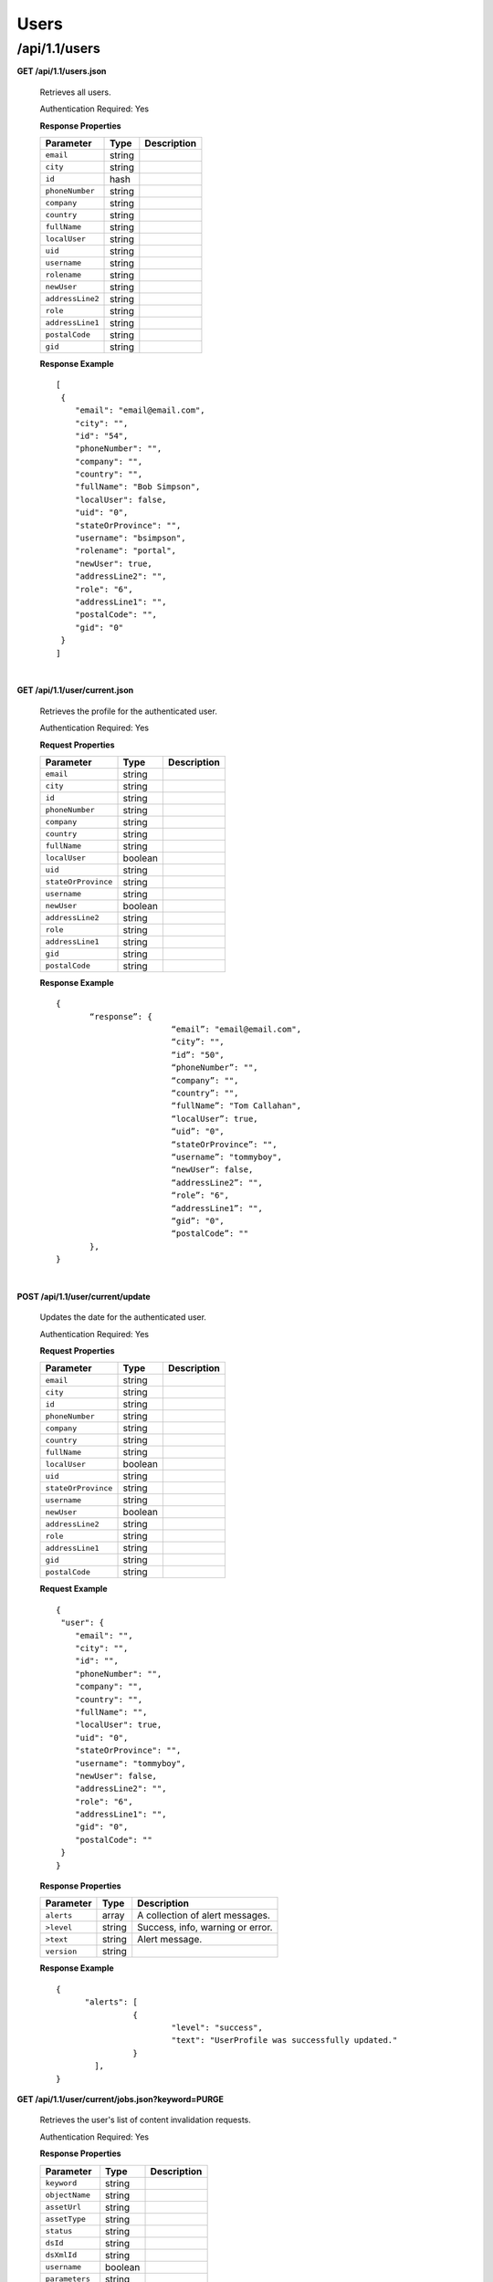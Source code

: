 .. 
.. Copyright 2015 Comcast Cable Communications Management, LLC
.. 
.. Licensed under the Apache License, Version 2.0 (the "License");
.. you may not use this file except in compliance with the License.
.. You may obtain a copy of the License at
.. 
..     http://www.apache.org/licenses/LICENSE-2.0
.. 
.. Unless required by applicable law or agreed to in writing, software
.. distributed under the License is distributed on an "AS IS" BASIS,
.. WITHOUT WARRANTIES OR CONDITIONS OF ANY KIND, either express or implied.
.. See the License for the specific language governing permissions and
.. limitations under the License.
.. 

.. _to-api-v11-users:

Users
=====

.. _to-api-v11-users-route:

/api/1.1/users
++++++++++++++

**GET /api/1.1/users.json**

  Retrieves all users.

  Authentication Required: Yes

  **Response Properties**

  +----------------------+--------+------------------------------------------------+
  | Parameter            | Type   | Description                                    |
  +======================+========+================================================+
  |``email``             | string |                                                |
  +----------------------+--------+------------------------------------------------+
  |``city``              | string |                                                |
  +----------------------+--------+------------------------------------------------+
  |``id``                | hash   |                                                |
  +----------------------+--------+------------------------------------------------+
  |``phoneNumber``       | string |                                                |
  +----------------------+--------+------------------------------------------------+
  |``company``           | string |                                                |
  +----------------------+--------+------------------------------------------------+
  |``country``           | string |                                                |
  +----------------------+--------+------------------------------------------------+
  |``fullName``          | string |                                                |
  +----------------------+--------+------------------------------------------------+
  |``localUser``         | string |                                                |
  +----------------------+--------+------------------------------------------------+
  |``uid``               | string |                                                |
  +----------------------+--------+------------------------------------------------+
  |``username``          | string |                                                |
  +----------------------+--------+------------------------------------------------+
  |``rolename``          | string |                                                |
  +----------------------+--------+------------------------------------------------+
  |``newUser``           | string |                                                |
  +----------------------+--------+------------------------------------------------+
  |``addressLine2``      | string |                                                |
  +----------------------+--------+------------------------------------------------+
  |``role``              | string |                                                |
  +----------------------+--------+------------------------------------------------+
  |``addressLine1``      | string |                                                |
  +----------------------+--------+------------------------------------------------+
  |``postalCode``        | string |                                                |
  +----------------------+--------+------------------------------------------------+
  |``gid``               | string |                                                |
  +----------------------+--------+------------------------------------------------+


  **Response Example** ::


    [
     {
        "email": "email@email.com",
        "city": "",
        "id": "54",
        "phoneNumber": "",
        "company": "",
        "country": "",
        "fullName": "Bob Simpson",
        "localUser": false,
        "uid": "0",
        "stateOrProvince": "",
        "username": "bsimpson",
        "rolename": "portal",
        "newUser": true,
        "addressLine2": "",
        "role": "6",
        "addressLine1": "",
        "postalCode": "",
        "gid": "0"
     }
    ]


|

**GET /api/1.1/user/current.json**

  Retrieves the profile for the authenticated user.

  Authentication Required: Yes

  **Request Properties**

  +----------------------+--------+------------------------------------------------+
  | Parameter            | Type   | Description                                    |
  +======================+========+================================================+
  |``email``             | string |                                                |
  +----------------------+--------+------------------------------------------------+
  |``city``              | string |                                                |
  +----------------------+--------+------------------------------------------------+
  |``id``                | string |                                                |
  +----------------------+--------+------------------------------------------------+
  |``phoneNumber``       | string |                                                |
  +----------------------+--------+------------------------------------------------+
  |``company``           | string |                                                |
  +----------------------+--------+------------------------------------------------+
  |``country``           | string |                                                |
  +----------------------+--------+------------------------------------------------+
  |``fullName``          | string |                                                |
  +----------------------+--------+------------------------------------------------+
  |``localUser``         | boolean|                                                |
  +----------------------+--------+------------------------------------------------+
  |``uid``               | string |                                                |
  +----------------------+--------+------------------------------------------------+
  |``stateOrProvince``   | string |                                                |
  +----------------------+--------+------------------------------------------------+
  |``username``          | string |                                                |
  +----------------------+--------+------------------------------------------------+
  |``newUser``           | boolean|                                                |
  +----------------------+--------+------------------------------------------------+
  |``addressLine2``      | string |                                                |
  +----------------------+--------+------------------------------------------------+
  |``role``              | string |                                                |
  +----------------------+--------+------------------------------------------------+
  |``addressLine1``      | string |                                                |
  +----------------------+--------+------------------------------------------------+
  |``gid``               | string |                                                |
  +----------------------+--------+------------------------------------------------+
  |``postalCode``        | string |                                                |
  +----------------------+--------+------------------------------------------------+

  **Response Example** ::

    {
           “response”: {
                            “email”: "email@email.com",
                            “city”: "",
                            “id”: "50",
                            “phoneNumber”: "",
                            “company”: "",
                            “country”: "",
                            “fullName”: "Tom Callahan",
                            “localUser”: true,
                            “uid”: "0",
                            “stateOrProvince”: "",
                            “username”: "tommyboy",
                            “newUser”: false,
                            “addressLine2”: "",
                            “role”: "6",
                            “addressLine1”: "",
                            “gid”: "0",
                            “postalCode”: ""
           },
    }

|
  
**POST /api/1.1/user/current/update**

  Updates the date for the authenticated user.

  Authentication Required: Yes

  **Request Properties**

  +----------------------+--------+------------------------------------------------+
  | Parameter            | Type   | Description                                    |
  +======================+========+================================================+
  |``email``             | string |                                                |
  +----------------------+--------+------------------------------------------------+
  |``city``              | string |                                                |
  +----------------------+--------+------------------------------------------------+
  |``id``                | string |                                                |
  +----------------------+--------+------------------------------------------------+
  |``phoneNumber``       | string |                                                |
  +----------------------+--------+------------------------------------------------+
  |``company``           | string |                                                |
  +----------------------+--------+------------------------------------------------+
  |``country``           | string |                                                |
  +----------------------+--------+------------------------------------------------+
  |``fullName``          | string |                                                |
  +----------------------+--------+------------------------------------------------+
  |``localUser``         | boolean|                                                |
  +----------------------+--------+------------------------------------------------+
  |``uid``               | string |                                                |
  +----------------------+--------+------------------------------------------------+
  |``stateOrProvince``   | string |                                                |
  +----------------------+--------+------------------------------------------------+
  |``username``          | string |                                                |
  +----------------------+--------+------------------------------------------------+
  |``newUser``           | boolean|                                                |
  +----------------------+--------+------------------------------------------------+
  |``addressLine2``      | string |                                                |
  +----------------------+--------+------------------------------------------------+
  |``role``              | string |                                                |
  +----------------------+--------+------------------------------------------------+
  |``addressLine1``      | string |                                                |
  +----------------------+--------+------------------------------------------------+
  |``gid``               | string |                                                |
  +----------------------+--------+------------------------------------------------+
  |``postalCode``        | string |                                                |
  +----------------------+--------+------------------------------------------------+

  **Request Example** ::


    {
     "user": {
        "email": "",
        "city": "",
        "id": "",
        "phoneNumber": "",
        "company": "",
        "country": "",
        "fullName": "",
        "localUser": true,
        "uid": "0",
        "stateOrProvince": "",
        "username": "tommyboy",
        "newUser": false,
        "addressLine2": "",
        "role": "6",
        "addressLine1": "",
        "gid": "0",
        "postalCode": ""
     }
    }

  **Response Properties**

  +-------------+--------+----------------------------------+
  |  Parameter  |  Type  |           Description            |
  +=============+========+==================================+
  | ``alerts``  | array  | A collection of alert messages.  |
  +-------------+--------+----------------------------------+
  | ``>level``  | string | Success, info, warning or error. |
  +-------------+--------+----------------------------------+
  | ``>text``   | string | Alert message.                   |
  +-------------+--------+----------------------------------+
  | ``version`` | string |                                  |
  +-------------+--------+----------------------------------+

  **Response Example** ::

    {
          "alerts": [
                    {
                            "level": "success",
                            "text": "UserProfile was successfully updated."
                    }
            ],
    }


**GET /api/1.1/user/current/jobs.json?keyword=PURGE**

  Retrieves the user's list of content invalidation requests.

  Authentication Required: Yes

  **Response Properties**

  +----------------------+--------+------------------------------------------------+
  | Parameter            | Type   | Description                                    |
  +======================+========+================================================+
  |``keyword``           | string |                                                |
  +----------------------+--------+------------------------------------------------+
  |``objectName``        | string |                                                |
  +----------------------+--------+------------------------------------------------+
  |``assetUrl``          | string |                                                |
  +----------------------+--------+------------------------------------------------+
  |``assetType``         | string |                                                |
  +----------------------+--------+------------------------------------------------+
  |``status``            | string |                                                |
  +----------------------+--------+------------------------------------------------+
  |``dsId``              | string |                                                |
  +----------------------+--------+------------------------------------------------+
  |``dsXmlId``           | string |                                                |
  +----------------------+--------+------------------------------------------------+
  |``username``          | boolean|                                                |
  +----------------------+--------+------------------------------------------------+
  |``parameters``        | string |                                                |
  +----------------------+--------+------------------------------------------------+
  |``enteredTime``       | string |                                                |
  +----------------------+--------+------------------------------------------------+
  |``objectType``        | string |                                                |
  +----------------------+--------+------------------------------------------------+
  |``agent``             | string |                                                |
  +----------------------+--------+------------------------------------------------+
  |``id``                | string |                                                |
  +----------------------+--------+------------------------------------------------+
  |``startTime``         | string |                                                |
  +----------------------+--------+------------------------------------------------+
  |``version``           | string |                                                |
  +----------------------+--------+------------------------------------------------+

  **Response Example**
  ::

    {
     "response": [
        {
           "id": "1",
           "keyword": "PURGE",
           "objectName": null,
           "assetUrl": "",
           "assetType": "file",
           "status": "PENDING",
           "dsId": "9999",
           "dsXmlId": "ds-xml-id",
           "username": "peewee",
           "parameters": "TTL:56h",
           "enteredTime": "2015-01-21 18:00:16",
           "objectType": null,
           "agent": "",
           "startTime": "2015-01-21 10:45:38"
        }
     ],
    }


|

**POST/api/1.1/user/current/jobs**

Invalidating content on the CDN is sometimes necessary when the origin was mis-configured and something is cached in the CDN that needs to be removed. Given the size of a typical Traffic Control CDN and the amount of content that can be cached in it, removing the content from all the caches may take a long time. To speed up content invalidation, Traffic Ops will not try to remove the content from the caches, but it makes the content inaccessible using the *regex_revalidate* ATS plugin. This forces a *revalidation* of the content, rather than a new get.

.. Note:: This method forces a HTTP *revalidation* of the content, and not a new *GET* - the origin needs to support revalidation according to the HTTP/1.1 specification, and send a ``200 OK`` or ``304 Not Modified`` as applicable.

Authentication Required: Yes


  **Request Properties**

  +----------------------+--------+------------------------------------------------+
  | Parameter            | Type   | Description                                    |
  +======================+========+================================================+
  |``dsId``              | string | Unique Delivery Service ID                     |
  +----------------------+--------+------------------------------------------------+
  |``regex``             | string | Path Regex this should be a                    |
  |                      |        | `PCRE <http://www.pcre.org/>`_ compatible      |
  |                      |        | regular expression for the path to match for   |
  |                      |        | forcing the revalidation. Be careful to only   |
  |                      |        | match on the content you need to remove -      |
  |                      |        | revalidation is an expensive operation for     |
  |                      |        | many origins, and a simple ``/.*`` can cause   |
  |                      |        | an overload condition of the origin.           |
  +----------------------+--------+------------------------------------------------+
  |``startTime``         | string | Start Time is the time when the revalidation   |
  |                      |        | rule will be made active. Populate             |
  |                      |        | with the current time to schedule ASAP.        |
  +----------------------+--------+------------------------------------------------+
  |``ttl``               | int    | Time To Live is how long the revalidation rule |
  |                      |        | will be active for. It usually makes sense to  |
  |                      |        | make this the same as the ``Cache-Control``    |
  |                      |        | header from the origin which sets the object   |
  |                      |        | time to live in cache (by ``max-age`` or       |
  |                      |        | ``Expires``). Entering a longer TTL here will  |
  |                      |        | make the caches do unnecessary work.           |
  +----------------------+--------+------------------------------------------------+

  **Request Example** ::

    {
           "dsId": "9999",
           "regex": "/path/to/content.jpg",
           "startTime": "2015-01-27 11:08:37",
           "ttl": 54
    }

  Response Content Type: application/json

  **Response Properties**

  +-------------+--------+----------------------------------+
  |  Parameter  |  Type  |           Description            |
  +=============+========+==================================+
  | ``alerts``  | array  | A collection of alert messages.  |
  +-------------+--------+----------------------------------+
  | ``>level``  | string | Success, info, warning or error. |
  +-------------+--------+----------------------------------+
  | ``>text``   | string | Alert message.                   |
  +-------------+--------+----------------------------------+
  | ``version`` | string |                                  |
  +-------------+--------+----------------------------------+

  **Response Example** ::

    {
          “alerts”:
                  [
                      { 
                            “level”: "success",
                            “text”: "Successfully created purge job for: ."
                      }
                  ],
    }


|

**POST /api/1.1/user/login { u: '', p: '' }**

  Authentication of a user using username and password. Traffic Ops will send back a session cookie.

  Authentication Required: No

  **Request Properties**

  +----------------------+--------+------------------------------------------------+
  | Parameter            | Type   | Description                                    |
  +======================+========+================================================+
  |``u``                 | string | username                                       |
  +----------------------+--------+------------------------------------------------+
  |``p``                 | string | password                                       |
  +----------------------+--------+------------------------------------------------+

  **Request Example**

  ::

    {
     "u": "username",
     "p": "password"
   }

  Response Content Type: application/json

  **Response Properties**

  +-------------+--------+----------------------------------+
  |  Parameter  |  Type  |           Description            |
  +=============+========+==================================+
  | ``alerts``  | array  | A collection of alert messages.  |
  +-------------+--------+----------------------------------+
  | ``>level``  | string | Success, info, warning or error. |
  +-------------+--------+----------------------------------+
  | ``>text``   | string | Alert message.                   |
  +-------------+--------+----------------------------------+
  | ``version`` | string |                                  |
  +-------------+--------+----------------------------------+

  **Response Example** ::

   {
     "alerts": [
        {
           "level": "success",
           "text": "Successfully logged in."
        }
     ],
    }

|

**GET /api/1.1/user/:id/deliveryservices/available.json**

  Authentication Required: Yes

  **Request Route Parameters**

  +-----------------+----------+---------------------------------------------------+
  | Name            | Required | Description                                       |
  +=================+==========+===================================================+
  |id               | yes      |                                                   |
  +-----------------+----------+---------------------------------------------------+

  **Response Properties**

  +----------------------+--------+------------------------------------------------+
  | Parameter            | Type   | Description                                    |
  +======================+========+================================================+
  |``xmlId``             | string |                                                |
  +----------------------+--------+------------------------------------------------+
  |``id``                | string |                                                |
  +----------------------+--------+------------------------------------------------+

  **Response Example** ::


    {
     "response": [
        {
           "xmlId": "ns-img",
           "id": "90"
        },
        {
           "xmlId": "ns-img-secure",
           "id": "280"
        }
     ],
    }

|

**POST /api/1.1/user/login/token**

  Authentication of a user using a token.

  Authentication Required: No

  **Request Route Properties**

  +----------------------+--------+------------------------------------------------+
  | Parameter            | Type   | Description                                    |
  +======================+========+================================================+
  |``t``                 | string | token-value                                    |
  +----------------------+--------+------------------------------------------------+

  **Request Example**

  ::


    {
     "t": "token-value"
    }

  Response Content Type: application/json

  **Response Properties**

  +-------------+--------+-------------+
  |  Parameter  |  Type  | Description |
  +=============+========+=============+
  | ``alerts``  | array  |             |
  +-------------+--------+-------------+
  | ``>level``  | string |             |
  +-------------+--------+-------------+
  | ``>text``   | string |             |
  +-------------+--------+-------------+
  | ``version`` | string |             |
  +-------------+--------+-------------+

  **Response Example** ::

    {
     "alerts": [
        {
           "level": "error",
           "text": "Unauthorized, please log in."
        }
     ],
    }


|


**POST /api/1.1/user/logout**

  User logout. Invalidates the session cookie.

  Authentication Required: Yes

  **Response Properties**

  +----------------------+--------+------------------------------------------------+
  | Parameter            | Type   | Description                                    |
  +======================+========+================================================+
  |``alerts``            | array  |                                                |
  +----------------------+--------+------------------------------------------------+
  |* ``level``           | string |                                                |
  +----------------------+--------+------------------------------------------------+
  |* ``text``            | string |                                                |
  +----------------------+--------+------------------------------------------------+
  |``version``           | string |                                                |
  +----------------------+--------+------------------------------------------------+

  **Response Example**

  ::

    {
     "alerts": [
        {
           "level": "success",
           "text": "You are logged out."
        }
     ],
    }


|

**POST /api/1.1/user/reset_password**

  Reset user password.

  Authentication Required: No

  **Request Properties**

  +----------------------+--------+------------------------------------------------+
  | Parameter            | Type   | Description                                    |
  +======================+========+================================================+
  |``email``             | string | The email address of the user to initiate      |
  |                      |        | password reset.                                |
  +----------------------+--------+------------------------------------------------+

  **Request Example**

  ::

    {
     "email": "email@email.com"
    }

  **Response Properties**

  +----------------------+--------+------------------------------------------------+
  | Parameter            | Type   | Description                                    |
  +======================+========+================================================+
  |``alerts``            | array  | A collection of alert messages.                |
  +----------------------+--------+------------------------------------------------+
  |* ``level``           | string | Success, info, warning or error.               |
  +----------------------+--------+------------------------------------------------+
  |* ``text``            | string | Alert message.                                 |
  +----------------------+--------+------------------------------------------------+
  |``version``           | string |                                                |
  +----------------------+--------+------------------------------------------------+

  **Response Example** ::

    

    {
     "alerts": [
        {
           "level": "success",
           "text": "Successfully logged in."
        }
     ],
    }

  
